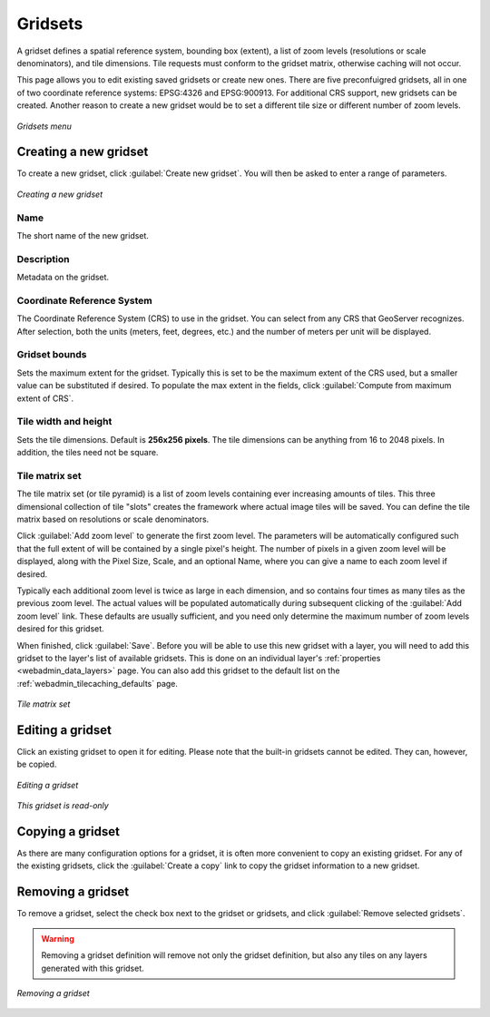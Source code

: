 .. _webadmin_tilecaching_gridsets:

Gridsets
========

A gridset defines a spatial reference system, bounding box (extent), a list of zoom levels (resolutions or scale denominators), and tile dimensions. Tile requests must conform to the gridset matrix, otherwise caching will not occur.

This page allows you to edit existing saved gridsets or create new ones. There are five preconfuigred gridsets, all in one of two coordinate reference systems: EPSG:4326 and EPSG:900913. For additional CRS support, new gridsets can be created. Another reason to create a new gridset would be to set a different tile size or different number of zoom levels.

.. figure:: img/gridsets.png
   :align: center

   *Gridsets menu*

Creating a new gridset
----------------------

To create a new gridset, click :guilabel:`Create new gridset`. You will then be asked to enter a range of parameters.

.. figure:: img/gridsets_new.png
   :align: center

   *Creating a new gridset*

Name
~~~~

The short name of the new gridset.

Description
~~~~~~~~~~~

Metadata on the gridset.

Coordinate Reference System
~~~~~~~~~~~~~~~~~~~~~~~~~~~

The Coordinate Reference System (CRS) to use in the gridset. You can select from any CRS that GeoServer recognizes. After selection, both the units (meters, feet, degrees, etc.) and the number of meters per unit will be displayed.

Gridset bounds
~~~~~~~~~~~~~~

Sets the maximum extent for the gridset. Typically this is set to be the maximum extent of the CRS used, but a smaller value can be substituted if desired. To populate the max extent in the fields, click :guilabel:`Compute from maximum extent of CRS`.

Tile width and height
~~~~~~~~~~~~~~~~~~~~~

Sets the tile dimensions. Default is **256x256 pixels**. The tile dimensions can be anything from 16 to 2048 pixels. In addition, the tiles need not be square.

Tile matrix set
~~~~~~~~~~~~~~~

The tile matrix set (or tile pyramid) is a list of zoom levels containing ever increasing amounts of tiles. This three dimensional collection of tile "slots" creates the framework where actual image tiles will be saved. You can define the tile matrix based on resolutions or scale denominators.

Click :guilabel:`Add zoom level` to generate the first zoom level. The parameters will be automatically configured such that the full extent of will be contained by a single pixel's height. The number of pixels in a given zoom level will be displayed, along with the Pixel Size, Scale, and an optional Name, where you can give a name to each zoom level if desired.

Typically each additional zoom level is twice as large in each dimension, and so contains four times as many tiles as the previous zoom level. The actual values will be populated automatically during subsequent clicking of the :guilabel:`Add zoom level` link. These defaults are usually sufficient, and you need only determine the maximum number of zoom levels desired for this gridset.

When finished, click :guilabel:`Save`. Before you will be able to use this new gridset with a layer, you will need to add this gridset to the layer's list of available gridsets. This is done on an individual layer's :ref:`properties <webadmin_data_layers>` page. You can also add this gridset to the default list on the :ref:`webadmin_tilecaching_defaults` page.

.. figure:: img/gridsets_matrix.png
   :align: center

   *Tile matrix set*


Editing a gridset
-----------------

Click an existing gridset to open it for editing. Please note that the built-in gridsets cannot be edited. They can, however, be copied.

.. figure:: img/editgridset.png
   :align: center

   *Editing a gridset*


.. figure:: img/readonlygridset.png
   :align: center


   *This gridset is read-only*

Copying a gridset
-----------------

As there are many configuration options for a gridset, it is often more convenient to copy an existing gridset. For any of the existing gridsets, click the :guilabel:`Create a copy` link to copy the gridset information to a new gridset.

Removing a gridset
------------------

To remove a gridset, select the check box next to the gridset or gridsets, and click :guilabel:`Remove selected gridsets`.

.. warning:: Removing a gridset definition will remove not only the gridset definition, but also any tiles on any layers generated with this gridset.

.. figure:: img/removegridset.png
   :align: center

   *Removing a gridset*
